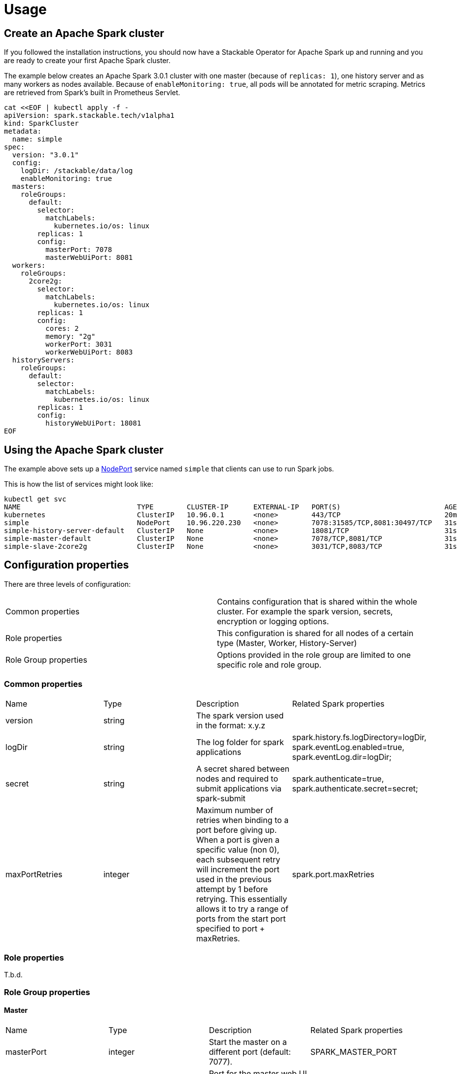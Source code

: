 = Usage

== Create an Apache Spark cluster

If you followed the installation instructions, you should now have a Stackable Operator for Apache Spark up and running and you are ready to create your first Apache Spark cluster.

The example below creates an Apache Spark 3.0.1 cluster with one master (because of `replicas: 1`), one history server and as many workers as nodes available.
Because of `enableMonitoring: true`, all pods will be annotated for metric scraping. Metrics are retrieved from Spark's built in Prometheus Servlet.

    cat <<EOF | kubectl apply -f -
    apiVersion: spark.stackable.tech/v1alpha1
    kind: SparkCluster
    metadata:
      name: simple
    spec:
      version: "3.0.1"
      config:
        logDir: /stackable/data/log
        enableMonitoring: true
      masters:
        roleGroups:
          default:
            selector:
              matchLabels:
                kubernetes.io/os: linux
            replicas: 1
            config:
              masterPort: 7078
              masterWebUiPort: 8081
      workers:
        roleGroups:
          2core2g:
            selector:
              matchLabels:
                kubernetes.io/os: linux
            replicas: 1
            config:
              cores: 2
              memory: "2g"
              workerPort: 3031
              workerWebUiPort: 8083
      historyServers:
        roleGroups:
          default:
            selector:
              matchLabels:
                kubernetes.io/os: linux
            replicas: 1
            config:
              historyWebUiPort: 18081
    EOF

== Using the Apache Spark cluster

The example above sets up a https://kubernetes.io/docs/concepts/services-networking/service/#type-nodeport[NodePort] service named `simple` that clients can use to run Spark jobs.

This is how the list of services might look like:

    kubectl get svc
    NAME                            TYPE        CLUSTER-IP      EXTERNAL-IP   PORT(S)                         AGE
    kubernetes                      ClusterIP   10.96.0.1       <none>        443/TCP                         20m
    simple                          NodePort    10.96.220.230   <none>        7078:31585/TCP,8081:30497/TCP   31s
    simple-history-server-default   ClusterIP   None            <none>        18081/TCP                       31s
    simple-master-default           ClusterIP   None            <none>        7078/TCP,8081/TCP               31s
    simple-slave-2core2g            ClusterIP   None            <none>        3031/TCP,8083/TCP               31s


== Configuration properties

There are three levels of configuration:

[cols="1,1"]
|===
|Common properties
|Contains configuration that is shared within the whole cluster. For example the spark version, secrets, encryption or logging options.

|Role properties
|This configuration is shared for all nodes of a certain type (Master, Worker, History-Server)

|Role Group properties
|Options provided in the role group are limited to one specific role and role group.
|===

=== Common properties
[cols="1,1,1,1"]
|===
|Name
|Type
|Description
|Related Spark properties

|version
|string
|The spark version used in the format: x.y.z
|

|logDir
|string
|The log folder for spark applications
|spark.history.fs.logDirectory=logDir, spark.eventLog.enabled=true, spark.eventLog.dir=logDir;

|secret
|string
|A secret shared between nodes and required to submit applications via spark-submit
|spark.authenticate=true, spark.authenticate.secret=secret;

|maxPortRetries
|integer
|Maximum number of retries when binding to a port before giving up. When a port is given a specific value (non 0), each subsequent retry will increment the port used in the previous attempt by 1 before retrying. This essentially allows it to try a range of ports from the start port specified to port + maxRetries.
|spark.port.maxRetries
|===

=== Role properties
T.b.d.

=== Role Group properties
==== Master
[cols="1,1,1,1"]
|===
|Name
|Type
|Description
|Related Spark properties

|masterPort
|integer
|Start the master on a different port (default: 7077).
|SPARK_MASTER_PORT

|masterWebUiPort
|integer
|Port for the master web UI (default: 8080).
|SPARK_MASTER_WEBUI_PORT
|===
==== Worker
[cols="1,1,1,1"]
|===
|Name
|Type
|Description
|Related Spark properties

|workerPort
|integer
|Start the Spark worker on a specific port (default: random).
|SPARK_WORKER_PORT

|workerWebUiPort
|integer
|Port for the worker web UI (default: 8081).
|SPARK_WORKER_WEBUI_PORT

|cores
|integer
|Total number of cores to allow Spark jobs to use on the machine (default: all available cores).
|SPARK_WORKER_CORES

|memory
|string
|Total amount of memory to allow Spark jobs to use on the machine, e.g. 1000M, 2G (default: total memory minus 1 GB).
|SPARK_WORKER_MEMORY
|===

==== History Server
[cols="1,1,1,1"]
|===
|Name
|Type
|Description
|Related Spark properties

|storePath
|string
|A local directory where to cache application data. If set, the history server will store application data on disk instead of keeping it in memory. The data written to disk will be re-used in the event of a history server restart.
|spark.history.store.path

|historyUiPort
|integer
|The port to which the web interface of the history server binds (default: 18080).
|spark.history.ui.port
|===
